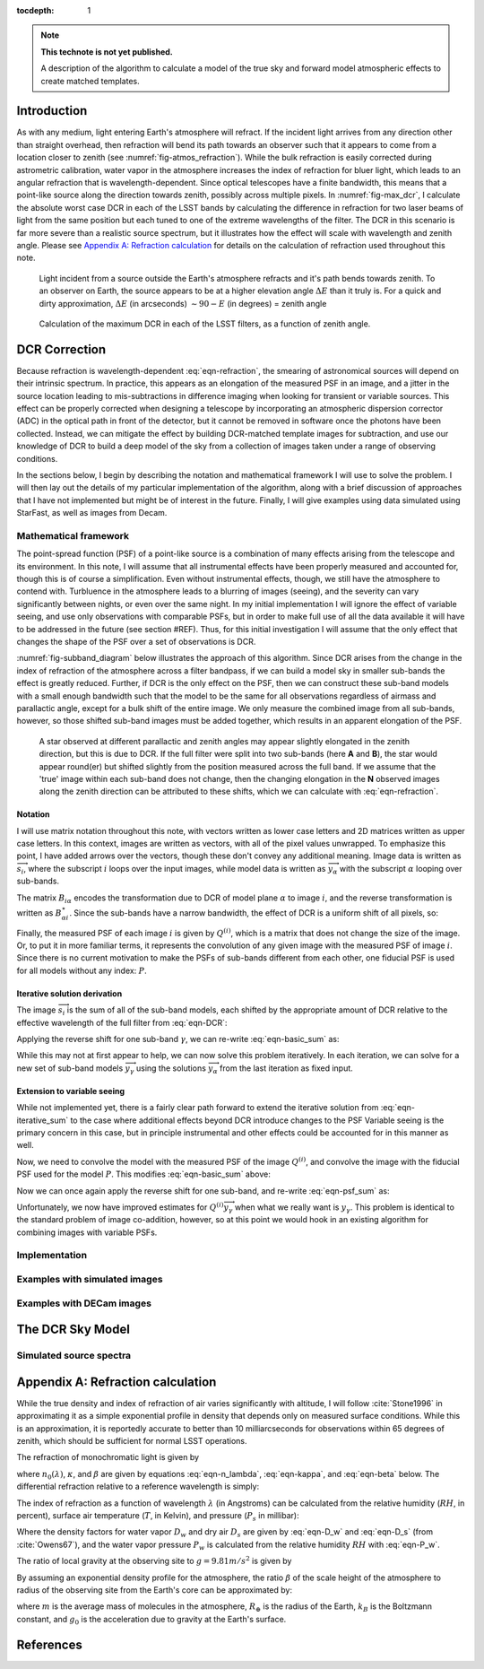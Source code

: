 



:tocdepth: 1

.. Please do not modify tocdepth; will be fixed when a new Sphinx theme is shipped.

.. note::

   **This technote is not yet published.**

   A description of the algorithm to calculate a model of the true sky and forward model atmospheric effects to create matched templates.

Introduction
============

As with any medium, light entering Earth's atmosphere will refract.
If the incident light arrives from any direction other than straight overhead, then refraction will bend its path towards an observer such that it appears to come from a location closer to zenith (see :numref:`fig-atmos_refraction`).
While the bulk refraction is easily corrected during astrometric calibration, water vapor in the atmosphere increases the index of refraction for bluer light, which leads to an angular refraction that is wavelength-dependent.
Since optical telescopes have a finite bandwidth, this means that a point-like source along the direction towards zenith, possibly across multiple pixels.
In :numref:`fig-max_dcr`, I calculate the absolute worst case DCR in each of the LSST bands by calculating the difference in refraction for two laser beams of light from the same position but each tuned to one of the extreme wavelengths of the filter.
The DCR in this scenario is far more severe than a realistic source spectrum, but it illustrates how the effect will scale with wavelength and zenith angle.
Please see `Appendix A: Refraction calculation`_ for details on the calculation of refraction used throughout this note.

.. figure:: /_static/refraction.gif
   :name: fig-atmos_refraction
   :target: http://target.link/url

   Light incident from a source outside the Earth's atmosphere refracts and it's path bends towards zenith.
   To an observer on Earth, the source appears to be at a higher elevation angle :math:`\Delta E` than it truly is.
   For a quick and dirty approximation, :math:`\Delta E` (in arcseconds) :math:`\sim 90 - E` (in degrees) = zenith angle


.. figure:: /_static/DCR_ZA-wavelength.png
   :name: fig-max_dcr
   :target: http://target.link/url

   Calculation of the maximum DCR in each of the LSST filters, as a function of zenith angle. 


DCR Correction
==============

Because refraction is wavelength-dependent :eq:`eqn-refraction`, the smearing of astronomical sources will depend on their intrinsic spectrum. In practice, this appears as an elongation of the measured PSF in an image, and a jitter in the source location leading to mis-subtractions in difference imaging when looking for transient or variable sources.
This effect can be properly corrected when designing a telescope by incorporating an atmospheric dispersion corrector (ADC) in the optical path in front of the detector, but it cannot be removed in software once the photons have been collected.
Instead, we can mitigate the effect by building DCR-matched template images for subtraction, and use our knowledge of DCR to build a deep model of the sky from a collection of images taken under a range of observing conditions. 

In the sections below, I begin by describing the notation and mathematical framework I will use to solve the problem.
I will then lay out the details of my particular implementation of the algorithm, along with a brief discussion of approaches that I have not implemented but might be of interest in the future.
Finally, I will give examples using data simulated using StarFast, as well as images from Decam.

Mathematical framework
----------------------

The point-spread function (PSF) of a point-like source is a combination of many effects arising from the telescope and its environment.
In this note, I will assume that all instrumental effects have been properly measured and accounted for, though this is of course a simplification.
Even without instrumental effects, though, we still have the atmosphere to contend with.
Turbluence in the atmosphere leads to a blurring of images (seeing), and the severity can vary significantly between nights, or even over the same night.
In my initial implementation I will ignore the effect of variable seeing, and use only observations with comparable PSFs, but in order to make full use of all the data available it will have to be addressed in the future (see section #REF).
Thus, for this initial investigation I will assume that the only effect that changes the shape of the PSF over a set of observations is DCR.

:numref:`fig-subband_diagram` below illustrates the approach of this algorithm. Since DCR arises from the change in the index of refraction of the atmosphere across a filter bandpass, if we can build a model sky in smaller sub-bands the effect is greatly reduced.
Further, if DCR is the only effect on the PSF, then we can construct these sub-band models with a small enough bandwidth such that the model to be the same for all observations regardless of airmass and parallactic angle, except for a bulk shift of the entire image.
We only measure the combined image from all sub-bands, however, so those shifted sub-band images must be added together, which results in an apparent elongation of the PSF.

.. figure:: /_static/DCR_subband_diagram.png
   :name: fig-subband_diagram
   :target: http://target.link/url

   A star observed at different parallactic and zenith angles may appear slightly elongated in the zenith direction, but this is due to DCR.
   If the full filter were split into two sub-bands (here **A** and **B**), the star would appear round(er) but shifted slightly from the position measured across the full band.
   If we assume that the 'true' image within each sub-band does not change, then the changing elongation in the **N** observed images along the zenith direction can be attributed to these shifts, which we can calculate with :eq:`eqn-refraction`.
   
Notation
^^^^^^^^

I will use matrix notation throughout this note, with vectors written as lower case letters and 2D matrices written as upper case letters.
In this context, images are written as vectors, with all of the pixel values unwrapped.
To emphasize this point, I have added arrows over the vectors, though these don't convey any additional meaning.
Image data is written as :math:`\overrightarrow{s_i}`, where the subscript :math:`i` loops over the input images, while model data is written as :math:`\overrightarrow{y_\alpha}` with the subscript :math:`\alpha` looping over sub-bands.

The matrix :math:`B_{i\alpha}` encodes the transformation due to DCR of model plane :math:`\alpha` to image :math:`i`, and the reverse transformation is written as :math:`B_{\alpha i}^\star`.
Since the sub-bands have a narrow bandwidth, the effect of DCR is a uniform shift of all pixels, so:

.. math::
   :label: eqn-BB_identity

   B_{\alpha i}^\star B_{i\alpha} = \mathbb{1}

Finally, the measured PSF of each image :math:`i` is given by :math:`Q^{(i)}`, which is a matrix that does not change the size of the image.
Or, to put it in more familiar terms, it represents the convolution of any given image with the measured PSF of image :math:`i`.
Since there is no current motivation to make the PSFs of sub-bands different from each other, one fiducial PSF is used for all models without any index: :math:`P`.

Iterative solution derivation
^^^^^^^^^^^^^^^^^^^^^^^^^^^^^

The image :math:`\overrightarrow{s_i}` is the sum of all of the sub-band models, each shifted by the appropriate amount of DCR relative to the effective wavelength of the full filter from :eq:`eqn-DCR`:

.. math::
   :label: eqn-basic_sum

    \sum_\alpha B_{i\alpha}  \overrightarrow{y_\alpha} =  \overrightarrow{s_i}

Applying the reverse shift for one sub-band :math:`\gamma`, we can re-write :eq:`eqn-basic_sum` as:

.. math::
   :label: eqn-iterative_sum

    \overrightarrow{y_\gamma} = B_{\gamma i}^\star  \overrightarrow{s_i} - B_{\gamma i}^\star  \sum_{\alpha  \neq \gamma} B_{i\alpha}  \overrightarrow{y_\alpha}  

While this may not at first appear to help, we can now solve this problem iteratively.
In each iteration, we can solve for a new set of sub-band models :math:`\overrightarrow{y_\gamma}` using the solutions :math:`\overrightarrow{y_\alpha}` from the last iteration as fixed input.

Extension to variable seeing
^^^^^^^^^^^^^^^^^^^^^^^^^^^^

While not implemented yet, there is a fairly clear path forward to extend the iterative solution from :eq:`eqn-iterative_sum` to the case where additional effects beyond DCR introduce changes to the PSF
Variable seeing is the primary concern in this case, but in principle instrumental and other effects could be accounted for in this manner as well. 

Now, we need to convolve the model with the measured PSF of the image :math:`Q^{(i)}`, and convolve the image with the fiducial PSF used for the model :math:`P`.
This modifies :eq:`eqn-basic_sum` above:

.. math::
   :label: eqn-psf_sum

   \sum_\alpha B_{i\alpha}  Q^{(i)} \overrightarrow{y_\alpha}  = P  \overrightarrow{s_i} 

Now we can once again apply the reverse shift for one sub-band, and re-write :eq:`eqn-psf_sum` as:

.. math::
   :label: eqn-psf_iterative_sum

    Q^{(i)}\overrightarrow{y_\gamma} = B_{\gamma i}^\star  P \overrightarrow{s_i} - B_{\gamma i}^\star  \sum_{\alpha  \neq \gamma} B_{i\alpha}  Q^{(i)} \overrightarrow{y_\alpha}  

Unfortunately, we now have improved estimates for :math:`Q^{(i)}\overrightarrow{y_\gamma}` when what we really want is :math:`y_\gamma`.
This problem is identical to the standard problem of image co-addition, however, so at this point we would hook in an existing algorithm for combining images with variable PSFs.

Implementation
--------------


Examples with simulated images
------------------------------


Examples with DECam images
--------------------------


The DCR Sky Model
=================


Simulated source spectra
------------------------

Appendix A: Refraction calculation
==================================

While the true density and index of refraction of air varies significantly with altitude, I will follow :cite:`Stone1996` in approximating it as a simple exponential profile in density that depends only on measured surface conditions.
While this is an approximation, it is reportedly accurate to better than 10 milliarcseconds for observations within 65 degrees of zenith, which should be sufficient for normal LSST operations.

The refraction of monochromatic light is given by

.. math::
   :label: eqn-refraction

   R(\lambda) &= r_0 n_0(\lambda) \sin z_0 \int_1^{n_0(\lambda)} \frac{dn}{n \left(r^2n^2 -r_0^2n_0(\lambda)^2\sin^2z_0\right)^{1/2}} \nonumber\\
    &\simeq \kappa (n_0(\lambda) - 1) (1 - \beta) \tan z_0 - \kappa (1 - n_0(\lambda)) \left(\beta - \frac{n_0(\lambda) - 1}{2}\right) \tan^3z_0

where :math:`n_0(\lambda)`, :math:`\kappa`, and :math:`\beta` are given by equations :eq:`eqn-n_lambda`, :eq:`eqn-kappa`, and :eq:`eqn-beta` below. 
The differential refraction relative to a reference wavelength is simply:

.. math::
   :label: eqn-DCR

   \Delta R(\lambda) = R(\lambda) - R(\lambda_{ref})

The index of refraction as a function of wavelength :math:`\lambda` (in Angstroms) can be calculated from the relative humidity (:math:`RH`, in percent), surface air temperature (:math:`T`, in Kelvin), and pressure (:math:`P_s` in millibar):

.. math::
   :label: eqn-n_lambda

   n_0( \lambda ) &=\:& 1 + \Delta n_s + \Delta n_w \\
   \\
   \Delta n_s &=\:& \bigg(2371.34 + \frac{683939.7}{130 -\sigma(\lambda)} + \frac{4547.3}{38.9 - \sigma(\lambda)^2}\bigg) D_s \times 10^{-8} \\
   \\
   \Delta n_w &=\:& \big(6487.31 + 58.058 \sigma(\lambda)^2 - 0.71150\sigma(\lambda)^4 + 0.08851\sigma(\lambda)^6\big) D_w \times 10^{-8} \\
   \\
   \sigma(\lambda) &=\:& 10^4/\lambda \;\;\;( \mu m^{-1})
   

Where the density factors for water vapor :math:`D_w` and dry air :math:`D_s` are given by :eq:`eqn-D_w` and :eq:`eqn-D_s` (from  :cite:`Owens67`), and the water vapor pressure :math:`P_w` is calculated from the relative humidity :math:`RH` with :eq:`eqn-P_w`.

.. math::
   :label: eqn-D_w

   D_w = \bigg[1+P_w (1+3.7\times10^{-4}P_w)\bigg(-2.37321\times 10^{-3} + \frac{2.23366}{T} - \frac{710.792}{T^2} + \frac{7.75141\times 10^4}{T^3}\bigg)\bigg] \frac{P_w}{T} 

.. math::
   :label: eqn-D_s

   D_s = \bigg[1 + (P_s - P_w) \bigg( 57.90 \times 10^{-8} -  \frac{9.3250\times 10^{-4}}{T} + \frac{0.25844}{T^2}\bigg)\bigg] \frac{P_s - P_w}{T}

.. math::
   :label: eqn-P_w

   P_w = RH\times 10^{-4}\times e^{(77.3450 + 0.0057 T - 7235.0/T)}/T^{8.2}


The ratio of local gravity at the observing site to :math:`g= 9.81 m/s^2` is given by

.. math::
   :label: eqn-kappa  

    \kappa = g_0/g = 1 + 5.302\times 10^{-3} \sin^2\phi - 5.83\times 10^{-6} \sin^2(2\phi) - 3.15\times 10^{-7} h \label{eqn:kappa}

By assuming an exponential density profile for the atmosphere, the ratio :math:`\beta` of the scale height of the atmosphere to radius of the observing site from the Earth's core can be approximated by:

.. math::
   :label: eqn-beta

   \beta &= \frac{1}{R_\oplus}\int_{0}^\infty \frac{\rho}{\rho_0} dh \nonumber \\
    &\simeq \frac{P_s}{\rho_0g_0 R_\oplus} = \frac{k_BT}{m g_0 R_\oplus} \nonumber \\
    &=  4.5908\times 10^{-6} T 

where :math:`m` is the average mass of molecules in the atmosphere, :math:`R_\oplus` is the radius of the Earth, :math:`k_B` is the Boltzmann constant, and :math:`g_0` is the acceleration due to gravity at the Earth's surface.


References
==========

.. bibliography:: DCR_references.bib
